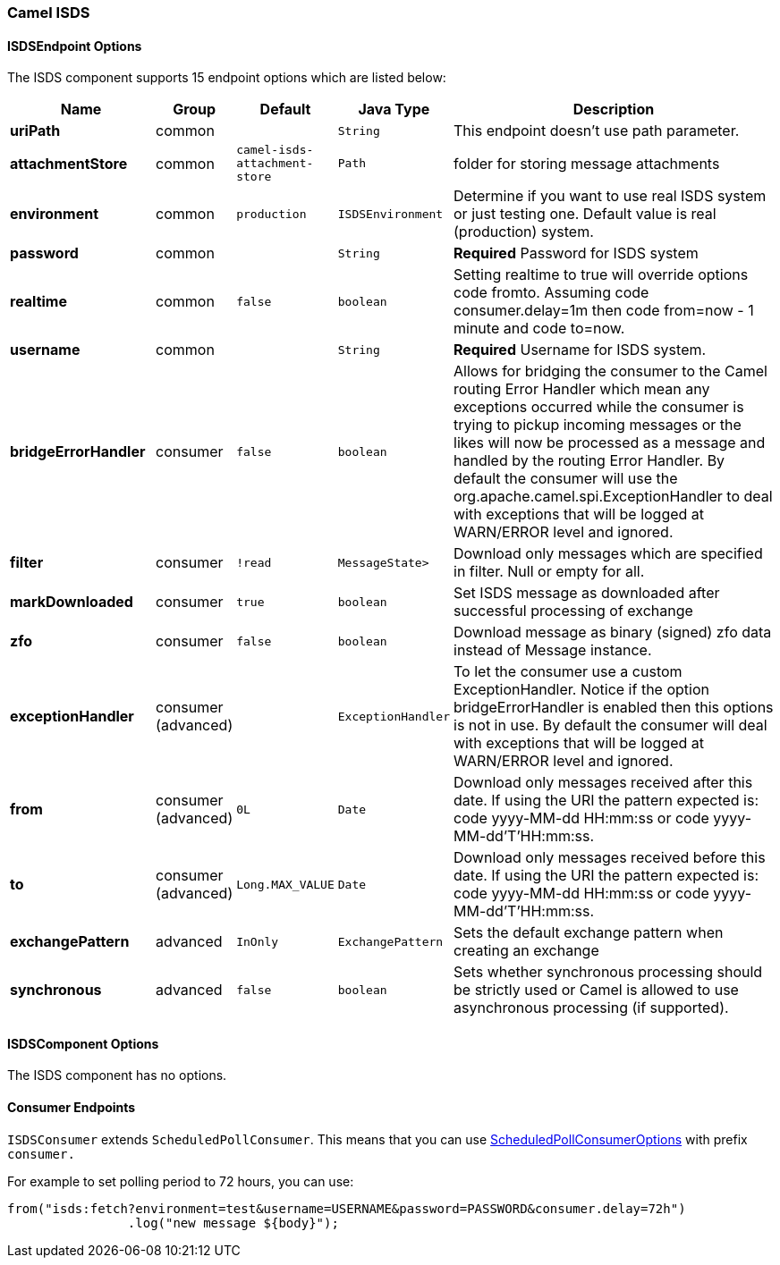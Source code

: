 [[ISDS]]
Camel ISDS
~~~~~~~~~~



[[ISDS-ISDSEndpointOptions]]
ISDSEndpoint Options
^^^^^^^^^^^^^^^^^^^





















// endpoint options: START
The ISDS component supports 15 endpoint options which are listed below:

[width="100%",cols="2s,1,1m,1m,5",options="header"]
|=======================================================================
| Name | Group | Default | Java Type | Description
| uriPath | common |  | String | This endpoint doesn't use path parameter.
| attachmentStore | common | camel-isds-attachment-store | Path | folder for storing message attachments
| environment | common | production | ISDSEnvironment | Determine if you want to use real ISDS system or just testing one. Default value is real (production) system.
| password | common |  | String | *Required* Password for ISDS system
| realtime | common | false | boolean | Setting realtime to true will override options code fromto. Assuming code consumer.delay=1m then code from=now - 1 minute and code to=now.
| username | common |  | String | *Required* Username for ISDS system.
| bridgeErrorHandler | consumer | false | boolean | Allows for bridging the consumer to the Camel routing Error Handler which mean any exceptions occurred while the consumer is trying to pickup incoming messages or the likes will now be processed as a message and handled by the routing Error Handler. By default the consumer will use the org.apache.camel.spi.ExceptionHandler to deal with exceptions that will be logged at WARN/ERROR level and ignored.
| filter | consumer | !read | MessageState> | Download only messages which are specified in filter. Null or empty for all.
| markDownloaded | consumer | true | boolean | Set ISDS message as downloaded after successful processing of exchange
| zfo | consumer | false | boolean | Download message as binary (signed) zfo data instead of Message instance.
| exceptionHandler | consumer (advanced) |  | ExceptionHandler | To let the consumer use a custom ExceptionHandler. Notice if the option bridgeErrorHandler is enabled then this options is not in use. By default the consumer will deal with exceptions that will be logged at WARN/ERROR level and ignored.
| from | consumer (advanced) | 0L | Date | Download only messages received after this date. If using the URI the pattern expected is: code yyyy-MM-dd HH:mm:ss or code yyyy-MM-dd'T'HH:mm:ss.
| to | consumer (advanced) | Long.MAX_VALUE | Date | Download only messages received before this date. If using the URI the pattern expected is: code yyyy-MM-dd HH:mm:ss or code yyyy-MM-dd'T'HH:mm:ss.
| exchangePattern | advanced | InOnly | ExchangePattern | Sets the default exchange pattern when creating an exchange
| synchronous | advanced | false | boolean | Sets whether synchronous processing should be strictly used or Camel is allowed to use asynchronous processing (if supported).
|=======================================================================
// endpoint options: END





















[[ISDS-ISDSComponentOptions]]
ISDSComponent Options
^^^^^^^^^^^^^^^^^^^^


// component options: START
The ISDS component has no options.
// component options: END


[[ISDS-ConsumerEndpoints]]
Consumer Endpoints
^^^^^^^^^^^^^^^^^^

`ISDSConsumer` extends `ScheduledPollConsumer`.
This means that you can use
http://camel.apache.org/polling-consumer.html#PollingConsumer-ScheduledPollConsumerOptions[ScheduledPollConsumerOptions]
with prefix `consumer.`

For example to set polling period to 72 hours, you can use:
```java
from("isds:fetch?environment=test&username=USERNAME&password=PASSWORD&consumer.delay=72h")
		.log("new message ${body}");
```
